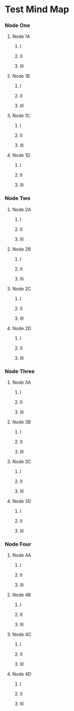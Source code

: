 * Test Mind Map
*** Node One
**** Node 1A
***** I
***** II
***** III
**** Node 1B
***** I
***** II
***** III
**** Node 1C
***** I
***** II
***** III
**** Node 1D
***** I
***** II
***** III
*** Node Two
**** Node 2A
***** I
***** II
***** III
**** Node 2B
***** I
***** II
***** III
**** Node 2C
***** I
***** II
***** III
**** Node 2D
***** I
***** II
***** III
*** Node Three
**** Node 3A
***** I
***** II
***** III
**** Node 3B
***** I
***** II
***** III
**** Node 3C
***** I
***** II
***** III
**** Node 3D
***** I
***** II
***** III
*** Node Four
**** Node 4A
***** I
***** II
***** III
**** Node 4B
***** I
***** II
***** III
**** Node 4C
***** I
***** II
***** III
**** Node 4D
***** I
***** II
***** III
